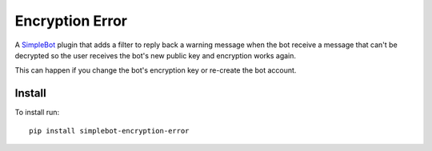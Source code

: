Encryption Error
================

.. image:: https://img.shields.io/pypi/v/simplebot_encryption_error.svg
   :target: https://pypi.org/project/simplebot_encryption_error

.. image:: https://img.shields.io/pypi/pyversions/simplebot_encryption_error.svg
   :target: https://pypi.org/project/simplebot_encryption_error

.. image:: https://pepy.tech/badge/simplebot_encryption_error
   :target: https://pepy.tech/project/simplebot_encryption_error

.. image:: https://img.shields.io/pypi/l/simplebot_encryption_error.svg
   :target: https://pypi.org/project/simplebot_encryption_error

.. image:: https://img.shields.io/badge/code%20style-black-000000.svg
   :target: https://github.com/psf/black

A `SimpleBot`_ plugin that adds a filter to reply back a warning message when the bot receive a message that can't be decrypted so the user receives the bot's new public key and encryption works again.

This can happen if you change the bot's encryption key or re-create the bot account.

Install
-------

To install run::

  pip install simplebot-encryption-error


.. _SimpleBot: https://github.com/simplebot-org/simplebot
